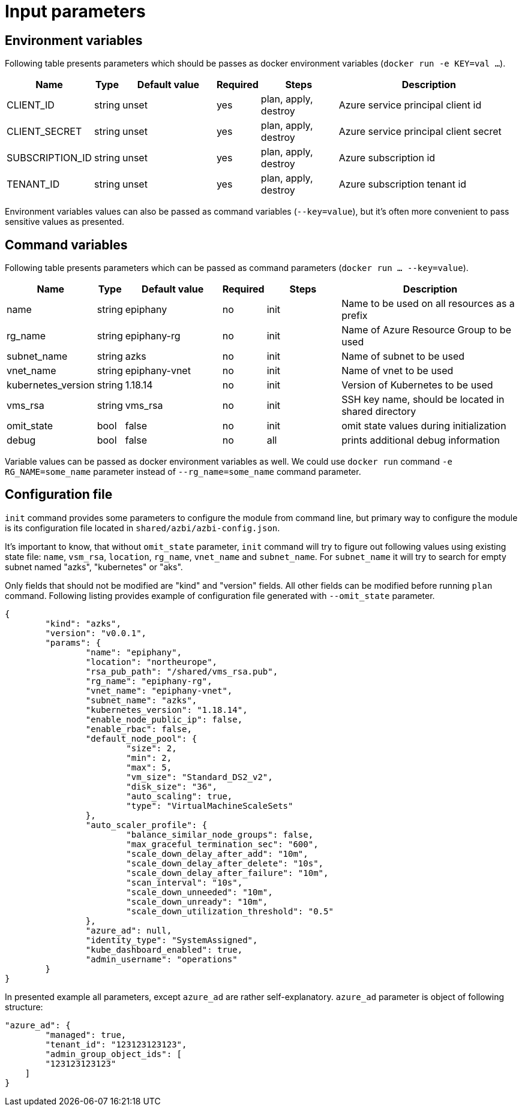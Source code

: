 = Input parameters

== Environment variables

Following table presents parameters which should be passes as docker environment variables (`docker run -e KEY=val ...`).

[width="100%",cols="7%,1%,25%a,1%,20%,50%a",options="header",]
|===
|Name |Type |Default value |Required |Steps |Description
|CLIENT_ID |string |unset |yes |plan, apply, destroy |Azure service principal client id

|CLIENT_SECRET |string |unset |yes |plan, apply, destroy |Azure service principal client secret

|SUBSCRIPTION_ID |string |unset |yes |plan, apply, destroy |Azure subscription id

|TENANT_ID |string |unset |yes |plan, apply, destroy |Azure subscription tenant id

|===

Environment variables values can also be passed as command variables (`--key=value`), but it's often more convenient to pass sensitive values as presented.

== Command variables

Following table presents parameters which can be passed as command parameters (`docker run ... --key=value`).

[width="100%",cols="7%,1%,25%a,1%,20%,50%a",options="header",]
|===
|Name |Type |Default value |Required |Steps |Description

|name |string |epiphany |no |init |Name to be used on all resources as a prefix

|rg_name |string |epiphany-rg |no |init |Name of Azure Resource Group to be used

|subnet_name |string |azks |no |init |Name of subnet to be used

|vnet_name |string |epiphany-vnet |no |init |Name of vnet to be used

|kubernetes_version |string |1.18.14 |no |init |Version of Kubernetes to be used

|vms_rsa |string |vms_rsa |no |init |SSH key name, should be located in shared directory

|omit_state |bool |false |no |init |omit state values during initialization

|debug |bool |false |no |all |prints additional debug information

|===

Variable values can be passed as docker environment variables as well. We could use `docker run` command `-e RG_NAME=some_name` parameter instead of `--rg_name=some_name` command parameter.

== Configuration file

`init` command provides some parameters to configure the module from command line, but primary way to configure the module is its configuration file located in `shared/azbi/azbi-config.json`.

It's important to know, that without `omit_state` parameter, `init` command will try to figure out following values using existing state file: `name`, `vsm_rsa`, `location`, `rg_name`, `vnet_name` and `subnet_name`. For `subnet_name` it will try to search for empty subnet named "azks", "kubernetes" or "aks".

Only fields that should not be modified are "kind" and "version" fields. All other fields can be modified before running `plan` command. Following listing provides example of configuration file generated with `--omit_state` parameter.

----
{
	"kind": "azks",
	"version": "v0.0.1",
	"params": {
		"name": "epiphany",
		"location": "northeurope",
		"rsa_pub_path": "/shared/vms_rsa.pub",
		"rg_name": "epiphany-rg",
		"vnet_name": "epiphany-vnet",
		"subnet_name": "azks",
		"kubernetes_version": "1.18.14",
		"enable_node_public_ip": false,
		"enable_rbac": false,
		"default_node_pool": {
			"size": 2,
			"min": 2,
			"max": 5,
			"vm_size": "Standard_DS2_v2",
			"disk_size": "36",
			"auto_scaling": true,
			"type": "VirtualMachineScaleSets"
		},
		"auto_scaler_profile": {
			"balance_similar_node_groups": false,
			"max_graceful_termination_sec": "600",
			"scale_down_delay_after_add": "10m",
			"scale_down_delay_after_delete": "10s",
			"scale_down_delay_after_failure": "10m",
			"scan_interval": "10s",
			"scale_down_unneeded": "10m",
			"scale_down_unready": "10m",
			"scale_down_utilization_threshold": "0.5"
		},
		"azure_ad": null,
		"identity_type": "SystemAssigned",
		"kube_dashboard_enabled": true,
		"admin_username": "operations"
	}
}
----
In presented example all parameters, except `azure_ad` are rather self-explanatory. `azure_ad` parameter is object of following structure:
----
"azure_ad": {
	"managed": true,
	"tenant_id": "123123123123",
	"admin_group_object_ids": [
        "123123123123"
    ]
}
----
